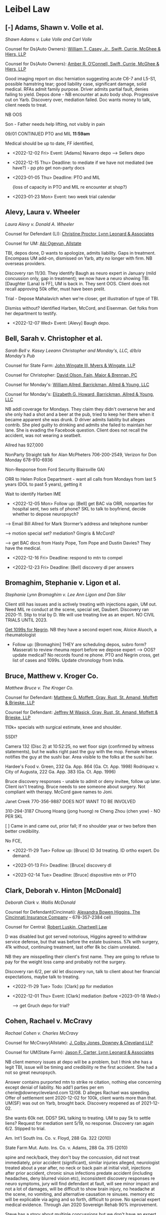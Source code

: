 * Settings                                                         :noexport:

#+OPTIONS: toc:nil num:nil H:2 title:nil tags:nil

# HTML style sheet for print CSS. Solarized stylsheet fallback at http://thomasf.github.io/solarized-css/solarized-dark.min.css

#+HTML_HEAD:<link rel="stylesheet" type="text/css" href="css/print-style.css"/>
#+OPTIONS: html-style:nil

# LaTeX compiler and class - xelatex has better font handling and unicode
#+latex_compiler: xelatex
#+latex_class: article

# LaTeX spacing and indent - single space after period is "French"
#+latex_header: \setlength{\parskip}{1em}
#+latex_header: \setlength{\parindent}{0em}
#+latex_header: \frenchspacing

# LaTeX links
#+latex_header: \usepackage{hyperref}
#+latex_header: \hypersetup{colorlinks=true}
#+latex_header: \hypersetup{urlcolor=blue}

# LaTeX fonts
#+latex_header: \usepackage{fontspec}
#+latex_header: \setmainfont{Charter Roman}
#+latex_header: \setsansfont{IBM Plex Sans}
#+latex_header: \setmonofont{iA Writer Mono S}

* Links :noexport:

[[https://scholar.google.com/scholar?as_sdt=4,11&q=res+judicata&hl=en][GS Georgia search]]

python3 -m http.server --cgi 8080 172.25.131.167

* Leibel Law

** [-] Adams, Shawn v. Volle et al.

/Shawn Adams v. Luke Volle and Carl Volle/

#+begin_src elisp :exports results :results value html
  (setq AdamsShawn
	'(:name "AdamsShawn"
	      :court "Hall State"
	      :judge "John Breakfield"
	      :can "2021SV163D"
	      :status "pretrial"
	      :liamt 1500000.0
	      :licarr "AutoOwners"
	      :umamt 500000.0
	      :umcarr "Progressive"            
	      :med 38255.18
	      :other 75000.0
	      :demand 100000.0
	      :offer 75000.0))
  (add-to-list 'caselist AdamsShawn)
  (my-caseprint-html AdamsShawn)
#+end_src

Counsel for Ds(Auto Owners): [[https://gabar.reliaguide.com/lawyer/30309-GA-William-Casey-272796][William T. Casey, Jr., Swift, Currie, McGhee & Hiers, LLP]]

Counsel for Ds(Auto Owners): [[https://gabar.reliaguide.com/lawyer/30533-GA-Amber-OConnell-282120][Amber R. O’Connell, Swift, Currie, McGhee & Hiers, LLP]]

Good imaging report on disc herniation suggesting acute C6-7 and L5-S1, possible hamstring tear; good liability case, significant damage, solid medical. RFAs admit family purpose. Driver admits partial fault, denies failing to yield. Depos done - NB encounter at auto body shop. Progressive out on Yarb. Discovery over, mediation failed. Doc wants money to talk, client needs to treat.

NB OOS

Son - Father needs help lifting, not visibly in pain

09/01 CONTINUED PTO and MIL **11:59am**

Medical should be up to date, FF identified, 

- <2022-12-02 Fri> Event: [Adams] Navarro depo --> Sellers depo

- <2022-12-15 Thu> Deadline: to mediate if we have not mediated (we have?) - pp pto get non-party docs

- <2023-01-05 Thu> Deadline: PTO and MIL

  {loss of capacity in PTO and MIL re encounter at shop?}

- <2023-01-23 Mon> Event: two week trial calendar

** Alevy, Laura v. Wheeler

 /Laura Alevy v. Donald A. Wheeler/

#+begin_src elisp :exports results :results value html
  (setq Alevy
	'(:name "Alevy"
	      :court "Hall State"
	      :judge "Baldwin"
	      :can "2020SV298Z"
	      :status "pretrial"
	      :liamt 250000.0
	      :licarr "State Farm"
	      :umamt 250000.0
	      :umcarr "Encompas"
	      :med 15521.25
	      :other 19400.0
	      :demand 0.0
	      :offer 20000.0))
  (add-to-list 'caselist Alevy)
  (my-caseprint-html Alevy)
#+end_src

Counsel for Defendant (LI): [[https://gabar.reliaguide.com/lawyer/30091-GA-Christine-Proctor-272295][Christine Proctor, Lynn Leonard & Associates]]

Counsel for UM: [[https://gabar.reliaguide.com/lawyer/30043-GA-Abiemwense-Oyegun-278090][Abi Ogeyun, Allstate]]

TBI, depos done, D wants to apologize, admits liability. Gaps in treatment. Encompass UM add-on, dismissed on Yarb, atty no longer with firm. NB overseas providers.

Discovery ran 11/30. They identify Baugh as neuro expert in January (mild concussion only, gap in treatment); we now have a neuro showing TBI. [Daughter (Lana) is FF], UM is back in. They sent OOS. Client does not recall approving 50k offer, must have been prelit.

Trial - Depose Mahalavich when we're closer, get illustration of type of TBI. 

Dismiss without? Identified Harben, McCord, and Eisenman. Get folks from her department to testify.

- <2022-12-07 Wed> Event: [Alevy]  Baugh depo. 

** Bell, Sarah v. Christopher et al.

/Sarah Bell v. Kasey Leeann Christopher and Monday's, LLC, d/b/a Monday's Pub/

Counsel for State Farm: [[https://www.gabar.org/MemberSearchDetail.cfm?ID=NzcwNjEw][John Wingate III, Myers & Wingate, LLP]]

Counsel for Christopher: [[https://www.gabar.org/MemberSearchDetail.cfm?ID=Mjg3NTA2][David Olson, Fain, Major & Brennan, PC]]

Counsel for Monday's: [[https://gabar.reliaguide.com/lawyer/30328-GA-William-Allred-255993][William Allred, Barrickman, Allred & Young, LLC]]

Counsel for Monday's: [[https://gabar.reliaguide.com/lawyer/30328-GA-Elizabeth-Howard-252575][Elizabeth G. Howard, Barrickman, Allred & Young, LLC]]

#+begin_src elisp :exports results :results value html
  (setq Bell
	'(:name "Bell"
	      :court "White Superior"
	      :judge "T. Buckley Levins"
	      :can "SUCV2022000194"
	      :status "discovery"
	      :liamt 25000.0
	      :licarr "USAA"
	      :umamt 300000.0
	      :umcarr "State Farm"
	      :med 11931.83
	      :other 0.0
	      :demand 0.0
	      :offer 0.0))
  (add-to-list 'caselist Bell)
  (my-caseprint-html Bell)
#+end_src

NB addl coverage for Mondays.  They claim they didn't overserve her and she only had a shot and a beer at the pub, tried to keep her there when it became apparent she was drunk.  D driver admits liability but alleges contrib.  She pled guilty to drinking and admits she failed to maintain her lane.  She is evading the Facebook question.  Client does not recall the accident, was not wearing a seatbelt.

Allred has 927,000

NonParty Straight talk for Alan McPheters 706-200-2549, Verizon for Don Monday 678-910-6936

Non-Response from Ford Security Blairsville GA)

ORR to Helen Police Department - want all calls from Mondays from last 5 years (DOL to past 5 years), getting it

Wait to identify Harben IME

- <2022-12-05 Mon> Follow up: [Bell] get BAC via ORR, nonparties for hospital sent, two sets of phone? SKL to talk to boyfriend, decide whether to depose neuropsych?

--> Email Bill Allred for Mark Stormer’s address and telephone number

--> motion special set? mediation? Gingris & McCord?

--> get BAC docs from Hasty Pope, Tom Pope and Dustin Davies?  They have the medical.

- <2022-12-16 Fri> Deadline: respond to mtn to compel

- <2022-12-23 Fri> Deadline: [Bell] discovery dl per answers

** Bromaghim, Stephanie v. Ligon et al.

/Stephanie Lynn Bromaghim v. Lee Ann Ligon and Dan Siler/

#+begin_src elisp :exports results :results value html
  (setq Bromaghim
	'(:name "Bromaghim"
	      :court "Lumpkin Superior"
	      :judge "Raymond George"
	      :can "SUCV2019000023"
	      :status "pretrial"
	      :liamt 500000.0
	      :licarr "USAA"
	      :umamt 100000.0
	      :umcarr "State Farm"
	      :med 172617.81
	      :other 0.0
	      :demand 0.0
	      :offer 0.0))
  (add-to-list 'caselist Bromaghim)
  (my-caseprint-html Bromaghim)
#+end_src

Client still has issues and is actively treating with injections again, UM out. Need MIL re conduct at the scene, special set, Daubert. Discovery ran 2020-11. Stip to trial by D. We will use treating live as an expert. NO CIVIL TRIALS UNTIL 2023.

[[https://www.fastmail.com/mail/Action_-_Follow_up/Mde43c64c6fa1836e114528ec?u=737c4181][Get 1099s for Negrin]]. NB they have a second expert now, Aloice Aluoch, a rheumatologist

- Follow up: [Bromaghim] THEY are scheduling depos, subro form? Masserati to review rheuma report before we depose expert --> OOS? update medical? No records found re phone.  PTO and Negrin cross, get list of cases and 1099s. Update chronology from India.
  
** Bruce, Matthew v. Kroger Co.

/Matthew Bruce v. The Kroger Co./

#+begin_src elisp :exports results :results value html
  (setq Bruce
	'(:name "Bruce"
	      :court "NDGA Atlanta Division"
	      :judge "Eleanor L. Ross"
	      :can "1:22-cv-01125-ELR"
	      :status "discovery"
	      :liamt 1000000.0
	      :licarr "Kroger"
	      :umamt 0.0
	      :umcarr "NA"
	      :med 101278.01
	      :other 0.0
	      :demand 0.0
	      :offer 0.0))
  (add-to-list 'caselist Bruce)
  (my-caseprint-html Bruce)
#+end_src

Counsel for Defendant: [[https://gabar.reliaguide.com/lawyer/30326-GA-Matthew-Moffett-254910][Matthew G. Moffett, Gray, Rust, St. Amand, Moffett & Brieske, LLP]]

Counsel for Defendant: [[https://gabar.reliaguide.com/lawyer/30326-GA-Jeffrey-Wasick-268609][Jeffrey M Wasick, Gray, Rust, St. Amand, Moffett & Brieske, LLP]]

110k+ specials with surgical estimate, knee and shoulder. 

SSDI?

Camera 132 (Disc 2) at 10:52:25, no wet floor sign (confirmed by witness statements), but he walks right past the guy with the mop. Female witness notifies the guy at the sushi bar. Area visible to the folks at the sushi bar.

Hardee's Food v. Green, 232 Ga. App. 864 (Ga. Ct. App. 1998)
Rodriquez v. City of Augusta, 222 Ga. App. 383 (Ga. Ct. App. 1996)

Bruce discovery responses - unable to admit or deny invitee, follow up later. Client isn't treating. Bruce needs to see someone about surgery. Not compliant with therapy. McCord gave names to Joni.

Janet Creek 770-356-9887 DOES NOT WANT TO BE INVOLVED

310-294-3187 Chuong Hoang (jong huong) re Cheng Zhou (chen yow) - NO PER SKL 

[ ] Came in and came out, prior fall; If no shoulder year or two before then better credibility.

No FCE,

- <2022-11-29 Tue> Follow up: [Bruce] ID 3d treating. ID ortho expert. Do demand.

- <2023-01-13 Fri> Deadline: [Bruce] discovery dl

- <2023-02-14 Tue> Deadline: [Bruce] dispositive mtn or PTO

** Clark, Deborah v. Hinton [McDonald]

/Deborah Clark v. Wallis McDonald/ 

#+begin_src elisp :exports results :results value html
  (setq Clark
	'(:name "Clark"
	      :court "Hall State"
	      :judge "Larry Baldwin"
	      :can "2020SV330S"
	      :status "pretrial"
	      :liamt 100000.0
	      :licarr "Cincinnati"
	      :umamt 250000.0
	      :umcarr "Central"
	      :med 60089.97
	      :other 0.0
	      :demand 100000.0
	      :offer 8000.0))
  (add-to-list 'caselist Clark)
  (my-caseprint-html Clark)
#+end_src

Counsel for Defendant(Cincinnati): [[https://gabar.reliaguide.com/lawyer/30092-GA-Alexandra-Higgins-266294][Alexandra Bowen Higgins, The Cincinnati Insurance Company]] -- 678-357-2384 cell

Counsel for Central: [[https://gabar.reliaguide.com/lawyer/30326-GA-Robert-Luskin-248178][Robert Luskin, Chartwell Law]]

D was disabled but got served notorious, Higgins agreed to withdraw service defense, but that was before the estate business. 57k with surgery, 41k without, continuing treatment, last offer 8k bc claim unrelated. 

NB they are misspelling their client's first name. They are going to refuse to pay for the weight loss camp and probably not the surgery.

Discovery ran 6/2, per skl let discovery run, talk to client about her financial expectations, maybe talk to treating. 

- <2022-11-29 Tue> Todo: [Clark] pp for mediation

- <2022-12-01 Thu> Event: [Clark] mediation (before <2023-01-18 Wed>)

   --> get Gruch depo for trial?

** Cohen, Rachael v. McCravy

/Rachael Cohen v. Charles McCravy/

#+begin_src elisp :exports results :results value html
  (setq Cohen
	'(:name "Cohen"
	      :court "Cobb State"
	      :judge "Bowers"
	      :can "20-A-2605"
	      :status "pretrial"
	      :liamt 100000.0
	      :licarr "Allstate"
	      :umamt 100000.0
	      :umcarr "State Farm"
	      :med 37254.0
	      :other 0.0
	      :demand 75000.0
	      :offer 75000.0))
  (add-to-list 'caselist Cohen)
  (my-caseprint-html Cohen)
#+end_src

Counsel for McCravy(Allstate): [[https://gabar.reliaguide.com/lawyer/30060-GA-Jonathan-Jones-249064][J. Colby Jones, Downey & Cleveland LLP]]

Counsel for UM(State Farm): [[https://gabar.reliaguide.com/lawyer/30503-GA-Jason-Carter-272321][Jason F. Carter, Lynn Leonard & Associates]]

NB client memory issues at depo will be a problem, but I think she has a legit TBI, issue will be timing and credibility re the first accident. She had a not so great neuropsych.

Answer contains purported mtn to strike re citation, nothing else concerning except denial of liability. No add'l parties per em cherie@downeycleveland.com 12/08.  D alleges Rachael was speeding. Offer of settlement sent 2020-12-02 for 100k, client wants more than that. UM(SF) was out on Yarb, brought back. Discovery reopened as of 2021-12-02. 

She wants 60k net. DDS? SKL talking to treating. UM to pay 5k to settle liens? Request for mediation sent 5/19, no response. Discovery ran again 6/2. Stipped to trial.

Am. Int'l South Ins. Co. v. Floyd, 288 Ga. 322 (2010)

State Farm Mut. Auto. Ins. Co. v. Adams, 288 Ga. 315 (2010)

spine and neck/back, they don't buy the concussion, did not treat immediately, prior accident (significant), similar injuries alleged, neurologist treated about a year after, no neck or back pain at initial visit, injections after prior accident, chronic sinus infections predate accident (including headaches, deny blurred vision etc), inconsistent discovery responses re neuro symptoms, jury will find defendant at fault, will see minor impact and not a lot of damages, will be difficult to show brain injury, no headache at the scene, no vomiting, and alternative causation re sinuses. memory etc will be explicable via aging and so forth, difficult to prove. No special expert medical evidence. Through Jan 2020 Sovereign Rehab 90% improvement.

Steve has a story about multiple concussions but we don't have an expert to explain it.

- [Cohen] SETTLED

  Deadlines? SKL needs to talk to Cody re RFAs, we need to supplement, eventually need to depose Cody, reconvene in January --> Was he talking on his phone? --> dismiss UM, PTO, pp trial - Re PTO and msj NB requirements in Order, no dispositive motions after 9/14

** Conard

- <2022-11-29 Tue> Follow up: [Conard] pp compl Ingles slip and fall, April 2023 statute

** [-] Day, Daniel v. McCartney et al

/Daniel Ethridge Day v. Alan Lee McCartney and Linda Johanson/ 

#+begin_src elisp :exports results :results value html
  (setq Day
	'(:name "Day"
	      :court "Forsyth State"
	      :judge "Russell McClelland"
	      :can "20SC-0483-B"
	      :status "pretrial"
	      :liamt 125000.0
	      :licarr "State Farm"
	      :umamt 100000.0
	      :umcarr "Progressive"
	      :med 81369.04
	      :other 6686.25
	      :demand 100000.0
	      :offer 4465.0))
  (add-to-list 'caselist Day)
  (my-caseprint-html Day)
#+end_src

Counsel for Defendants(State Farm): [[https://gabar.reliaguide.com/lawyer/30345-GA-Ann-Mandel-254226][Ann Cox Mandel, Lynn Leonard & Associates]]

Counsel for UM(Progressive): [[https://gabar.reliaguide.com/lawyer/30006-GA-Karolynn-Harris-252472][Karolynn Harris, Worsham Corsi Scott & Dobur]]

Discovery is over. This is the case where we have the gas station video.

Discovery ran March 4, 2021, not going to depose anyone else re entrustment, primary liability is pretty clear. Medical mostly on lien, preexisting. Service defense withdrawn per discovery responses, which are good. Admit simple negligence. Client has continuing pain, we have video of the accident. Evaluation less than 2x bc gaps in treatment, lots of injections.

Medical needs work, doctor or expert, maybe life care plan or FCE. No OOS. No surgery bc no insurance, not a surgical candidate, SKL to talk to UM.

Let Johanson out? ACM found an additional 25k in coverage, also from State Farm

- <2022-12-01 Thu> Follow up: [Day] r file re trial - continuance granted to next year --> pp trial PTO drafted, Doctor depo preserve for trial, ask about decline in capacity. SC to look at it, do PTO and damages memo.

- <2022-12-13 Tue> Event: Gilmore

** Deane, Tiffany v. Savage

/Tiffany Leigh Deane v. Patsy Jo Savage/ 

#+begin_src elisp :exports results :results value html
  (setq Deane
	'(:name "Deane"
	      :court "Dawson Superior"
	      :judge "Kathlene F. Gosselin"
	      :can "2022-CV-0049"
	      :status "discovery"
	      :liamt 100000.0
	      :licarr "AutoOwners"
	      :umamt 25000.0
	      :umcarr "SafeAuto"
	      :med 81475.08
	      :other 0.0
	      :demand 0.0
	      :offer 40000.0))
  (add-to-list 'caselist Deane)
  (my-caseprint-html Deane)
#+end_src

Counsel for Defendant(Auto-Owners): [[https://gabar.reliaguide.com/lawyer/30338-GA-Wayne-Tartline-248299][Wayne Tartline, Bovis Kyle Burch & Medlin LLC]]

Counsel for Defendant(Auto-Owners): [[https://gabar.reliaguide.com/lawyer/30338-GA-Precious-Okonokhua-387461][Precious Okonokhua, Bovis Kyle Burch & Medline LLC]]

Counsel for UM: [[https://gabar.reliaguide.com/lawyer/30339-GA-Ashley-Rice-268185][Ashley Rice, Waldon Adelman Castilla Hiestand & Prout]] {PAID}

Counsel for UM: [[https://gabar.reliaguide.com/lawyer/30604-GA-Ellen-Lundergan-325742][Zhengchan "Ellen" Lu, Waldon Adelman Castilla Hiestand & Prout]] {PAID}

D admits that she "inadvertantly caused" the collision, pled comparative fault, won't commit re no non-party fault. Most RFDs "previously produced," review this during depo prep but looks clean. Potentially depose her passengers this time. Hiding the ball on surveillance? Contention responses are "discovery is just beginning," which is lame but probably not worth fighting over. Remember we spoke with the officer. 

Need MIL re referral from our office. They are going to hammer her on the gap in treatment, operating without a license. SOL defense withdrawn. UM responses to discovery not great, but they tendered and we took their money. We are not going to identify Cabot, he's consulting only.

SC thinks meds are a little sketchy but "arguable" - MIL re DUI --> use son as adverse inference, r file re status - Discovery ran 9/19. 

- <2022-12-02 Fri> Follow up: [Deane] pp discovery supplement per em --> depose officer and doc (Bendicks) as we get closer. 

** DeLuna, Jose v. ASCO

/Jose DeLuna v. ASCO Power/

#+begin_src elisp :exports results :results value html
  (setq DeLuna
	'(:name "DeLuna"
	      :court "DeKalb State"
	      :judge "Dax Lopex"
	      :can "20A83387"
	      :status "mediation"
	      :liamt 2000000.0
	      :licarr "Allstate"
	      :umamt 100000.0
	      :umcarr "State Farm"
	      :med 21734.0
	      :other 0.0
	      :demand 0.0
	      :offer 0.0))
  (add-to-list 'caselist DeLuna)
  (my-caseprint-html DeLuna)
#+end_src

Counsel for Caprio and ASCO Power: [[https://gabar.reliaguide.com/lawyer/37902-GA-Ian-Hennessey-371230][Ian P. Hennessey, London & Amburn P.C.]]

Counsel for Caprio and ASCO Power: [[https://londonamburn.com/attorneys/r-scott-durham/][Robert Scott Durham, London & Amburn, PC]]

Counsel for State Farm: [[https://gabar.reliaguide.com/lawyer/30303-GA-Tawanna-Hopson-252385][Tawanna Hopson, Lynn Leonard & Associates]]

Defendants answered 3/2 per extension (excepting Mahamet), probably a day late and ASCO was technically not included in the stip. We have a default against Mahamet, but probably no coverage. Izadine Mahamat non est on 12-08, sent for service at new addr, service on 12-21. UM out. Caprio out per amendment and leave of court. Answer to amended complaint, still with sudden emergency, no other concerning defenses. Denial of liability, more or less admits respondeat? Need to sort out experts. Discovery ran 3/31, extending. They have neuropsych.

no life care plan per expert, no Harbin, no discovery conducted per SKL

lost income prior income v ss

NB new case mgt order

- <2022-12-09 Fri> Event: [DeLuna] mediation

** Denson, Betty v. Gerteisen

/Betty Denson v. Donald Gerteisen and Linda Gerteisen/

#+begin_src elisp :exports results :results value html
  (setq Denson
	'(:name "Denson"
	      :court "NDGA Gainesville"
	      :judge "Steve C. Jones"
	      :can "2:20-cv-00228-SCJ"
	      :status "pretrial"
	      :liamt 500000.0
	      :licarr "JohnsonJohnson"
	      :umamt 0.0
	      :umcarr "NA"
	      :med 163656.09
	      :other 0.0
	      :demand 500000.0
	      :offer 50000.0))
  (add-to-list 'caselist Denson)
  (my-caseprint-html Denson)
#+end_src

Counsel for Defendants: [[https://gabar.reliaguide.com/lawyer/30309-GA-Paul-Fields-256388][Paul Fields, Fields Howell LLP]]

Counsel for Defendants: [[https://gabar.reliaguide.com/lawyer/30326-GA-Christopher-Lee-281365][Christopher Sue-Min Lee, Fields Howell LLP]]

AL co-counsel: [[https://stokesstemle.com/attorneys/jonathan-h-stokes/][Jonathan Stokes, Stokes Stemle, LLC]]  <JStokes@StokesStemle.com>

Initially associate was Kathryn Shealy by notice of appearance, since withdraw per substitution of Christopher Sue-Min Lee. Supplement identifies Bruce Kofke (the realtor) as additional to the person at Vacasa, the builder, and the inspectors. The builder has nothing. PJI was sent 2019-12-31.

Tom Wright is rebuttal only. I discussed with SKL the consortium issue and we decided to wait; Court would probably not grant leave under the good cause standard. See rss discussion in notes.

Per Rhyder untreated aneurysm, could have caused fall. Headache? Pattern of blood classic for aneurysm, distinct, in addition to the trauma, if she had to guess that's what happened here. Post settlement discovery conference was 12/9. Response to msj filed 12/13.

 EDF ID 11Cir is 430669620

https://ecf.ca11.uscourts.gov/n/AttorneyFiling/login.jsf
LeibelLaw
Oberdorfer7#

oral argument and importance is whether or not ask GA Supreme Court for guidance

- <2022-12-13 Tue> Follow up: look for 

- <2023-01-06 Fri> Event: Mediation

** [-] Estes, Barbara v. Jim Hardman Buick GMC, Inc.

/Barbara Estes v. Jim Hardman Buick GMC, Inc., and Atlantic Leasing, LLC/

#+begin_src elisp :exports results :results value html
  (setq EstesB
	'(:name "EstesB"
	      :court "Hall State"
	      :judge "Larry Baldwin"
	      :can "2021SV632Z"
	      :status "discovery"
	      :liamt 1000000.0
	      :licarr "Zurich"
	      :umamt 0.0
	      :umcarr "NA"
	      :med 114624.25
	      :other 0.0
	      :demand 650000.0
	      :offer 0.0))
  (add-to-list 'caselist EstesB)
  (my-caseprint-html EstesB)
#+end_src

Counsel for Defendants: [[https://www.gabar.org/MemberSearchDetail.cfm?ID=NjI4ODQw][Stephen M. Schatz, Swift Currie McGhee & Hiers LLP]]

Counsel for Defendants: [[https://www.gabar.org/MemberSearchDetail.cfm?ID=NTc1NzU3][Lauren E.H. Meadows, Swift Currie McGhee & Hiers LLP]]

SOL 2021-12-17 trip and fall at a dealership. Answer for all Ds filed 2021-08-13, alleges JHA, Inc not a proper D, no other concerning defenses. Client hit her head, LOC, neck surgery recommended and done. Medpay 5k exhausted. Liens. Atlantic leased premises but did not have custody or control, JHB "operated a business" on the premises, denies custody or control. Jim Hardman, James Robert Anderson, Jim Hardman Buick GMC, Inc. 30b6, Michele Foitle/Tom Rumble; Rumble took the photos. ID'd Satterfield, never scheduled his depo, liability depos are done. Discovery ran 9/1.

- <2022-12-05 Mon> Event: [EstesB] pretrial for 1/9 calendar, take Grunch depo for preservation, FF
 
** Gade, Krishna et al. v. Wynn

/Krishna Gade and Mekala Srilatha v. Wynn Bevely/

#+begin_src elisp :exports results :results value html
  (setq Gade
	'(:name "Gade"
	      :court "Cobb State"
	      :judge "Maria B. Golick"
	      :can "20-A-1233"
	      :status "pretrial"
	      :liamt 200000.0
	      :licarr "State Farm"
	      :umamt 0.0
	      :umcarr "GEICO"
	      :med 94038.98
	      :other 7200.0
	      :demand 200000.0
	      :offer 82000.0))
  (add-to-list 'caselist Gade)
  (my-caseprint-html Gade)
#+end_src

Counsel for Defendant(State Farm): [[https://gabar.reliaguide.com/lawyer/30060-GA-William-Anderson-283202][Curtis Anderson, Downey & Cleveland LLP]]

Counsel for Defendant(State Farm): [[https://gabar.reliaguide.com/lawyer/30343-GA-James-Cannella-267443][James Cannella, Downey & Cleveland LLP]]

Counsel for UM (GEICO): [[https://gabar.reliaguide.com/lawyer/30305-GA-Dennis-Manganiello-258810][Dennis Manganiello, GEICO]]

Cannella is denying basically everything in our RFAs. D admits liability in deposition, do we have his name right? Per skl miscarriage not legit. Discovery is run. Surgical estimate of 148,524.50 for Krishna. Mediation 9/14 failed, D has expert.
 
- <2022-12-05 Mon> Follow up: [Gade] our doc won't talk, meet with clients and get them to take the money --> pp for trial (Cannella named Cassinelli), update re meds, per SKL no OOS

** [-] Hankerson, Sonya v. Lamothe

/Sonya Hankerson v. Korey Lamothe/

#+begin_src elisp :exports results :results value html
  (setq Hankerson
	'(:name "Hankerson"
	      :court "Newton Superior"
	      :judge "Layla Zon"
	      :can "2020001869"
	      :status "pretrial"
	      :liamt 0.0
	      :licarr "NA"
	      :umamt 50000.0
	      :umcarr "Allstate"
	      :med 18452.0
	      :other 1770.65
	      :demand 44000.0
	      :offer 23893.44))
  (add-to-list 'caselist Hankerson)
  (my-caseprint-html Hankerson)
#+end_src

Counsel for Defendant[UM]: [[https://www.gabar.org/MemberSearchDetail.cfm?ID=MTkyMjU5][William Cowsert, Coswert Heath, LLP]]

Counsel for Defendant[UM]: [[https://www.gabar.org/MemberSearchDetail.cfm?ID=OTgwNjA3][Michael Broun, Cowsert Heath, LLP]]

Discovery ran 4/29 per UM answer

UM only case due to uninsured D. D served 2020-10-26 via Fenrir, Allstate served 2020-09. Open default fee paid. NB Lamothe answered and responded to RFAs pro se with liability admission. Client going back to treatment. rss re bad faith done, we need to wait for judgment. Stip'ed to trial. We did OOS for 50 and 40.

- <2022-12-05 Mon> Follow up: [Hankerson] Be sure we comply with 24-8-803 and 24-9-902 [business records]
  
- <2022-12-22 Thu> Event: [Hankerson] mediation

- <2022-11-30 Wed> Event: [Hankerson] pretrial conference

** Hatcher, Shane v. Susana et al.

/Frankie Shane Hatcher v. Alexis Antonio Susana, Impact Transport, LLC, and Progressive Mountain Insurance Company/

#+begin_src elisp :exports results :results value html
  (setq Hatcher
	'(:name "Hatcher"
	      :court "Fulton State"
	      :judge "Fred Eady"
	      :can "22EV000861"
	      :status "discovery"
	      :liamt 978876.32
	      :licarr "ProgressiveMountain"
	      :umamt 0.0
	      :umcarr "TBD"
	      :med 155175.50
	      :other 8518.38
	      :demand 1000000.0
	      :offer 0.0))
  (add-to-list 'caselist Hatcher)
  (my-caseprint-html Hatcher)
#+end_src

Counsel for Progressive: [[https://gabar.reliaguide.com/lawyer/30024-GA-Nikolai-Makarenko-251515][Nikolai Makarenko Jr., Groth, Makarenko, Kaiser & Eidex, LLC]]

Counsel for Progressive: [[https://gabar.reliaguide.com/lawyer/30236-GA-Douglas-MacKimm-280697
][Douglas A. MacKimm, Groth, Makarenko, Kaiser & Eidex, LLC]]

Rotator cuff with medmal issue on treatment. Non-insurance Ds answered 4/7 with venue defense. Venue is wrong but per SKL they agree to stay in Fulton for now. Amended complaint filed asserting lost income claim. Tax returns and disability slips produced with medical, ORR, and photos/video - NB dashcam.

Medical: Went to urgent care with shoulder issue almost five months after the accident. $$ is lots of PT, then two surgeries.

Won't give up insurance claim file, does not have "ready access" to audits, doesn't have driving record. Lots of "no documents in possession." I think we're ready to do depos. Some objections in Progressive response as well.

Comp? 10/26, client no need to read and sign

- <2022-11-29 Tue> Event: [Hatcher] mediation with Craig Avery, need McCord report

- <2022-11-30 Wed> Deadline: [Hatcher] discovery dl per extension

--> Follow up: [Hatcher] reschedule Progressive 30b6 - show them the video, get copies of certificates, photos, repair bill, Marquis Corp from D --> rss re Smith System, Truck Stop app, Marquis Corp, give them comp stuff?

  Update lost wage, hourly rate, job sheets, wage and salary verification, update figure.
  
  NM - Wants comp claim

  Dollar General 648 Rockwell Church Road, NW Winder GA 30680

** Heath, Harry v. Hayes et al.

/Harry Heath v. Marcus Benjamin Hayes and Georgia Air Contractors, Inc./

#+begin_src elisp :exports results :results value html
  (setq Heath
	'(:name "Heath"
	      :court "Hall State"
	      :judge "B E Roberts III"
	      :can "2022SV394N"
	      :status "new filing"
	      :liamt 1000000.0
	      :licarr "Donegal"
	      :umamt 0.0
	      :umcarr ""            
	      :med 36794.08
	      :other 0.0
	      :demand 0.0
	      :offer 0.0))
  (add-to-list 'caselist Heath)
  (my-caseprint-html Heath)
#+end_src

Counsel for Hayes: [[http://martensonlaw.com/attorneys/e-alan-miller/][Alan Miller, Martenson Hasbrouck & Simon LLP]]

Counsel for Hayes: [[https://www.gabar.org/MemberSearchDetail.cfm?ID=ODQzMTMz][Grant Coyle, E. Alan Miller, PC]]

Service on GAC 5/17, notorious on Hayes same day but not filed until 6/9 - everyone is served. They deny liability, employer denies scope, driver says he was on a personal errand, Heath said the collision was "no big deal." Low speed failure to yield case, he claims he looked both ways. Not a lot of damage in photos. Some documents withheld but I'm not ready to make a big deal of it. They want entity out. Client looks fine in dashcam, D claims he's out of scope of employment. UM out on Yarb. Client can't attend deposition.

** Hopkins

contruction zone Forsyth accident SOL 2024-01-30, SEOS vertical earth filed 10-13, nelson filed 10-18

- <2022-12-02 Fri> Follow up: [Hopkins] discovery, answers per acknowledgement of service

** Ivie v Senor Fiesta

- <2022-12-21 Wed> Follow up: [Ivie] look for answers, fu re letting the other restaurant, everyone served

** Jones, Samantha indiv. and as NG v. Sewell

/Samantha Jones, individually and as parent and natural guardian of Mersadies Marie Jean, a minor, v. Vita Bernice Sewell/

#+begin_src elisp :exports results :results value html
  (setq Jones
	'(:name "Jones"
	      :court "Meriweather Superior"
	      :judge "Travis Sakrison"
	      :can "2021-CV-0017"
	      :status "mediation"
	      :liamt 300000.0
	      :licarr "Liberty Mutual"
	      :umamt 0.0
	      :umcarr "NA"
	      :med 27870.93
	      :other 0.0
	      :demand 281375.0
	      :offer 1819.84))
  (add-to-list 'caselist Jones)
  (my-caseprint-html Jones)
#+end_src

Counsel for D: [[https://gabar.reliaguide.com/lawyer/0-GA-Rosalyn-Mintah-169623][Rosalyn Yaa Mintah, Law Offices of McLaughlin & Ream]]

Answer 2021-02-24 with denial of liability, no concerning defenses. Service only at mclaughlinelectronicmail@libertymutual.com. RFAs admit the citation but deny liability, contending that the driver of our vehicle stopped suddenly and without signalling. Responses are clean, no 6.4. No UM, $25,010.93 specials on a [NOT] TBI, mostly on lien. Last offer pre-litigation was $1,819.94 (only emergent treatment, they think the PTSD etc. is fabricated) Per skl we are not adding driver. Grandinette can't help.

--> client getting neuro and IEP, NON-PARTY PCP, need contract and substitute her as an individual (mom still has a claim)

  Teyonn Donaldson 404-910-6015, boyfriend of 5 1/2 years, will write down what's going on with her.

back is "locking up," still smoking marijuana, helps headaches and stress, failed to connect to group session and didn't follow up.

- <2022-12-05 Mon> Follow up: [Jean] re mtn WITHDRAW - rescheduling client depo, add party (drafted)? --> depo prep, non-party Kaiser [sent]

- <2023-01-13 Fri> Deadline: [Jean] discovery deadline

** Keller, Olivia v. Olivia Wilson et al.

/Olivia Keller v. Olivia Wilson and Jason Wilson/

Counsel for Defendants: [[https://gabar.org/MemberSearchDetail.cfm?ID=NTg2NDU2][James Wysocki, Law Offices of Assunta Fiorini (Farmers)]]

#+begin_src elisp :exports results :results value html
  (setq Jones
	'(:name "Keller"
	      :court "Fulton State"
	      :judge "Diane E. Besson"
	      :can "22EV003983"
	      :status "service"
	      :liamt 250000.0
	      :licarr "Farmers"
	      :umamt 1000000.0
	      :umcarr "Central Mutual"
	      :med 45005.03
	      :other 0.0
	      :demand 0.0
	      :offer 0.0))
  (add-to-list 'caselist Jones)
  (my-caseprint-html Jones)
#+end_src

Migraines (neck trauma?), lower back pain radiates, leg weakness, epidurals, nerve block, dry needling, meds (Lyrica, Tramadol), kids in the car. Talking about device, surgery. We sent her to a different neuro. Both were insured through work. UM out on Yarb.

- <2022-12-02 Fri> Follow up: [Keller] schedule depos (no 6.4 for now) --> fu eventually re bogus defenses, DOL 2020-11-24, SC (was) looking at meds. Wysocki is going to assign someone else to it.

- <2023-03-06 Mon> Deadline: discovery dl per answer

** Kohler, Robert v. Carroll

/Robert Kohler v. Karen Carroll/

#+begin_src elisp :exports results :results value html
  (setq Kohler
	'(:name "Kohler"
	      :court "Forsyth State"
	      :judge "McClelland"
	      :can "21SC-0654-B"
	      :status "discovery"
	      :liamt 500000.0
	      :licarr "Encompass"
	      :umamt 300000.0
	      :umcarr "Donegal"
	      :med 130630.00
	      :other 57100.0
	      :demand 487000.0
	      :offer 103000.0))
  (add-to-list 'caselist Kohler)
  (my-caseprint-html Kohler)
#+end_src

Counsel for D: [[https://gabar.reliaguide.com/lawyer/30603-GA-William-Cowsert-257518][William Cowsert, Cowsert Heath LLP]]

Counsel for D: [[https://gabar.reliaguide.com/lawyer/30603-GA-Susan-Elder-248758][Susan Elder, Cowsert Heath LLP]]

Counsel for UM: [[http://martensonlaw.com/attorneys/e-alan-miller/][Alan Miller, Martenson Hasbrouck & Simon LLP]]

Counsel for UM [[https://gabar.reliaguide.com/lawyer/30326-GA-William-Prosch-309435][Trey Prosch, Martenson Hasbrouck & Simon LLP]]

D Answer filed 2021-06-09, no concerning defences, admits negligence and causation of the collision. RFAs point to the fact that this was a chain reaction accident.

Trey Prosch / Al Miller UM Southern/Donegal Insurance, carrier for employer. He says personal UIM has 500k? 404-909-8116. Neck surgery, recovering from back surgery.

D admits liability, discovery responses clean. She's hiding behind the chain reaction. But the issue is dealt with by stipulation now, with the other parties dismissed.

No concerning defenses in UM answer. Supplementing FCE. Amber (former spouse) 706-968-6364, father 770-654-9605, they may have contacted.

- <2022-11-30 Wed> Todo: [Kohler] r file re add motor vehicle claim, stip to trial [drafted - but depo dates in January?], meet with McCord, OOS? --> SKL to talk to Belknap

- <2023-01-04 Wed> Event: Belknap deposition

** Kridel, Geoffrey v. MCD

#+begin_src elisp :exports results :results value html
  (setq Kridel
	'(:name "Kridel"
	      :court "Gwinnett State"
	      :judge "Pamela South"
	      :can "22-C-03265-S5"
	      :status "new filing"
	      :liamt 1000000.0
	      :licarr "Main Street America Group"
	      :umamt 0.0
	      :umcarr "NA"
	      :med 78369.03
	      :other 0.0
	      :demand 0.0
	      :offer 0.0))
  (add-to-list 'caselist Kridel)
  (my-caseprint-html Kridel)
#+end_src

Counsel for all Ds: [[https://www.gabar.org/MemberSearchDetail.cfm?ID=ODg5MDky][John Alexander Hannay, American Family]]

Slip and fall at McDonald's, all entities answered with no concerning defenses as of 7/22

- <2022-11-29 Tue> Follow up: [Kridel] re Pl depo, identify wife if we haven't, get washing invoices Sept and Aug 2020 and K, schedule 30b, did we produce photos?

- <2023-01-20 Fri> Deadline: [Kridel] disco dl per answers

** LaClair, Linda v. Myers et al.

/Linda LaClair, v. Fred L. Myers and Carol M. Myers, individually and d/b/a Hightower Creek Vineyards/

#+begin_src elisp :exports results :results value html
  (setq LaClair
	'(:name "LaClair"
	      :court "Towns Superior"
	      :judge "Raymond George"
	      :can "SUCV2020000104"
	      :status "pretrial"
	      :liamt 3000000.0
	      :licarr "Home-Owners"
	      :umamt 0.0
	      :umcarr "NA"
	      :med 100232.24
	      :other 0.0
	      :demand 0.0
	      :offer 0.0))
  (add-to-list 'caselist LaClair)
  (my-caseprint-html LaClair)
#+end_src

Counsel for Defendants: [[https://gabar.reliaguide.com/lawyer/30309-GA-Pamela-Lee-252687][Pamela Lee, Swift Currie McGhee & Hiers LLP]]

Counsel for Defendants: [[https://gabar.reliaguide.com/lawyer/30309-GA-Rachel-Mathews-282378][Rachel Mathews, Swift Currie McGhee & Hiers LLP]]

No expert per SKL, discovery ran 3/23. Special damages around 100k on 3MM{?} coverage. No concerning defenses, they admit invitee status and ownership/control, statements withheld as work product. NB there was an entity but they are not hiding behind it. No ETOH test in ER but the Rx narcotics. Disco supplemented, amended compl re damages figure, MSJ lost, appeal pending, dl to appeal was 6/3.

No OOS fees on appeal. Wheatley v. Moe's Southwest Grill, LLC, 580 F. Supp. 2d 1324 (N.D. Ga. 2008)

** McKinney v. Jenkins & Stiles et al.

Forklift accident in TN - NB answer points finger at other parties, being handled by TN counsel

fu re firearms

** McMullen, Shirley [Davis, Patricia] v. Jones

/Patricia Mercner Davis, individually, as wrongful death claimant, and as personal representative of the Estate of Shirley Mercner McMullen, deceased, and Lynn Hyde and Randy Mercner v. Keira Jones, Jean Jespersen and Michael Jespersen/

Counsel for Defendant: [[https://gabar.reliaguide.com/lawyer/30319-GA-Michael-Moore-273655][Michael J. Moore, Strickland & Schwartz, LLC]]

# Counsel for Counterclaim Defendant: [[https://gabar.reliaguide.com/lawyer/30006-GA-Cynthia-Bower-270882][Cynthia Bower, Worsham, Corsi, Dobur & Berss]]

#+begin_src elisp :exports results :results value html 
  (setq McMullen
	'(:name "McMullen"
	      :court "Fulton State"
	      :judge "John R. Mather"
	      :can "22EV000637"
	      :status "discovery"
	      :liamt 100000.0
	      :licarr "Farmers"
	      :umamt 100000.0
	      :umcarr "Progressive"
	      :med 0.0
	      :other 0.0
	      :demand 0.0
	      :offer 100000.0))
  (add-to-list 'caselist McMullen)
  (my-caseprint-html McMullen)
 #+end_src

SOL 2023/02/08, this is a death case, they want to tender 100k, we want to go after the individual D, who is 17. Family purpose part is important for this one, we are going for property not coverage. Waiting on accident report, estate. Speeding citation three days prior. We got the UM 100k. Where is she at school, get transcripts

404-915-6156 Cynthia Bower - Melvina for scheduling

They are alleging our client went through a yellow signal. Witness in building near intersection. Jennifer Norris, 7702892808, saw green signal in lane D was turning into immediately after crash, did not see the crash. They sent us a copy of 40-6-73, but we properly alleged violation of 40-6-71? Only witnesses identified in rogs are those in the accident report. NB criminal case ongoing, set for status in August. Counterclaim dismissed without prejudice. Are insurance coverage issues sorted? Family purpose established as to mom. Get our own reconstruction person? OOS?

--> hold re experts

- <2022-11-29 Tue> SKL-Follow up: [McMullen] pp mtn compel --> non-party, criminal records, review file for real

Get verifications re business entities - Jespersen is the named insured on the owner's policy, he's lying about the companies.

"She's not a part of the household according to our policy." Auto-Owners Look at law re who is the household, demand letter. Discovery ran 10/26, mtn extend

- <2022-12-01 Thu> Follow up: [McMullen] Annual report due 1/3

- <2023-01-03 Tue> Deadline: [McMullen] Annual report due

- <2023-01-27 Fri> Deadline: [McMullen] discovery dl per extension

** Moye, Sheria v. Black et al.

/Sheria Moye v. Emily Anne Black, MD, Kimberly Stanley, Jacob Dickson, Northeast Georgia Medical Center, Inc., Northeast Georgia Physician's Group, Inc., Monitoring Concepts Neuro, LLC, and US IOM, LLC/

#+begin_src elisp :exports results :results value html
  (setq Moye
	'(:name "Moye"
	      :court "DeKalb State"
	      :judge "Kimberly Alexander"
	      :can "21A04921"
	      :status "discovery"
	      :liamt 0.0
	      :licarr "TBD"
	      :umamt 0.0
	      :umcarr "NA"
	      :med 45807.88
	      :other 0.0
	      :demand 0.0
	      :offer 0.0))
  (add-to-list 'caselist Moye)
  (my-caseprint-html Moye)
#+end_src

Counsel for Black, NGPG, NEGMC: [[https://gabar.reliaguide.com/lawyer/30309-GA-Michael-Bailey-248155][M. Scott Bailey, Huff, Powell & Bailey, LLC]]

Counsel for Black, NGPG, NEGMC: [[https://gabar.reliaguide.com/lawyer/30309-GA-Lindsey-Costakos-279062][Lindsey L. Costakos, Huff, Powell & Bailey, LLC]]

Counsel for Stanley, Dickson and monitoring entities: [[https://gabar.reliaguide.com/lawyer/30303-GA-Terrell-Benton-263119][Terrell W. Benton, III, Hall Booth Smith, PC]]

Counsel for Stanley, Dickson and monitoring entities: [[https://gabar.reliaguide.com/lawyer/30303-GA-Sheila-Kazemian-281971][Sheila K. Kazemian, Hall Booth Smith, PC]]

Service complete as of 12/17; NB jxn denials in RFA responses.

Answers: No concerning defenses as to most defendants except to venue. Dickson out.

See notes. NB battery and informed consent malpractice are DIFFERENT THINGS, general consent is a defense to battery claim

- <2022-11-29 Tue> SKL-Follow up: [Moye] PA dates? waiting on audit trail, (add'l USIOM discovery sent 11/16) --> Porterfield delayed pending more fact witness discovery, battery claim
  
--> file Mtn Summ jt *after experts*

- <2023-03-15 Wed> Deadline: [Moye] discovery dl per extension

** Nater, Paul v. Redfern

#+begin_src elisp :exports results :results value html
  (setq Nater
	'(:name "Nater"
	      :court "Gwinnett State"
	      :judge "Pamela South"
	      :can "21-C-07576-S5"
	      :status "pretrial"
	      :liamt 100000.0
	      :licarr "State Farm"
	      :umamt 100000.0
	      :umcarr "USAA"
	      :med 40458.74
	      :other 28000.0
	      :demand 100000.0
	      :offer 28371.44))
  (add-to-list 'caselist Nater)
  (my-caseprint-html Nater)
#+end_src

Counsel for Defendant: [[https://gabar.reliaguide.com/lawyer/30345-GA-Alaina-Howard-107788][Alaina S. Howard, Lynn Leonard & Associates]]

Counsel for UM: [[https://gabar.reliaguide.com/lawyer/30303-GA-Nathaniel-Hofman-281321][Nathaniel K. Hofman, Moore Ingram Johnson & Steele LLP]]

Counsel for UM: [[https://gabar.reliaguide.com/lawyer/30060-GA-Taylor-Lacey-175663][Taylor R. Lacey, Moore Ingram Johnson & Steele LLP]]

DOL 2019-10-23 They identify State Farm personnel in discovery? No responses re prior litigation, limited medical detail provided except that he was on an antibiotic. Client lives in FL.

Bad neuro, do not produce. ADDED CONSORTIUM, discovery ran 6/2

- <2022-12-02 Fri> Follow up: [Nater] cell phone? - DO NOT amend for punitives, need better lost income, looking at med

- <2022-12-07 Wed> Todo: pp wife depo
  
- <2022-12-14 Wed> Event: Wife depo
  
** Peacock, Ansley v. Twin Creeks Timber et al.

/Kelly Lucas, individually and as Natural Guardian of Ansley Peacock, a minor, v. Twin Creeks Timber, LLC, John David Ussery, and April Hayes/

Mitchel Evans 678-510-1686

Discovery ran 9/2, mtn dismiss timber filed, mtn compel filed, remember to amend compl, take default

- <2022-12-02 Fri> Follow up: [Peacock] open estate, amend pleadings, take default

** Peterson, Ginger v. Walmart

/Ginger Peterson v. Walmart, Inc, Wal-Mart Real Estate Business Trust, and Wal-Mart Stores East, LP/

#+begin_src elisp :exports results :results value html
  (setq Peterson
	'(:name "Peterson"
	      :court "NDGa Gainesville"
	      :judge "Steven Jones"
	      :can "2:20-cv-00304-SCJ"
	      :status "pretrial"
	      :liamt 100000.0
	      :licarr "Walmart"
	      :umamt 0.0
	      :umcarr "NA"
	      :med 94788.92
	      :other 0.0
	      :demand 750000.0
	      :offer 0.0))
  (add-to-list 'caselist Peterson)
  (my-caseprint-html Peterson)
#+end_src

Counsel for WalMart: [[https://gabar.reliaguide.com/lawyer/31708-GA-Mark-Pickett-246349][Mark Pickett, McLain & Merritt PC]]

Counsel for WalMart: [[https://gabar.reliaguide.com/lawyer/30326-GA-Ernest-Beaton-253895][Ernest L. Beaton IV, McLain & Merritt PC]]

Walmart denies liability, video slip. We have the shoes. Total hip. Client saw nothing on floor. Client and husband worked for Walmart. Service defenses as to the real estate trust but they admit WMS East controls the premises. We interviewed the Subway guy, he thinks it was the shoes, do not depose.

Not a great case on liability. Discovery ran 11/23, MSJ pending, not sure if we ever had a post-discovery settlement conf.

- <2022-12-01 Thu> Follow up: [Peterson] pp PTO

- <2022-12-02 Fri> Deadline: [Peterson] PTO

U** Ragsdale, Forest

Counsel for Wells Fargo: [[https://www.gabar.org/MemberSearchDetail.cfm?ID=NDA5NTA5][Dawn Pettigrew, HUDSON LAMBERT PARROTT WALKER, LLC]]

Counsel for Wells Fargo: [[https://www.gabar.org/MemberSearchDetail.cfm?ID=NTk1OTk5][Brad Parrott, HUDSON LAMBERT PARROTT WALKER, LLC]]

Wells Fargo answered 2022-10-12 with no concerning defenses

LOTS OF PREEXISTING

- <2022-12-20 Tue> Todo: [Ragsdale] Review discovery, answers --> schedule depos, when did they fix it?

  - Hinrich

** Reeves, Lord v. Skiles et al

/Lord W. Reeves v. Trevor Skiles, Concrete Pump Partners, LLC, and Westfield Insurance Company/

#+begin_src elisp :exports results :results value html
  (setq Reeves
	'(:name "Reeves"
	      :court "NDGA"
	      :judge "William M. Ray II"
	      :can "1:22-cv-03455-WMR"
	      :status "discovery"
	      :liamt 1000000.0
	      :licarr "Westfield Insurance"
	      :umamt 0.0
	      :umcarr "GEICO"
	      :med 206500.48
	      :other 66970.80
	      :demand 6000000.0
	      :offer 0.0))
  (add-to-list 'caselist Reeves)
  (my-caseprint-html Reeves)
#+end_src

Counsel for all Defendants: [[https://www.gabar.org/MemberSearchDetail.cfm?ID=MDc5NzU0][Thomas E. Brennan, Fain Major & Brennan PC]]

Counsel for all Defendants: [[https://www.gabar.org/MemberSearchDetail.cfm?ID=MTQxOTMx][Robert Hoyland, Fain Major & Brennan PC]]

Dr. Malcolm will do deposition. Consortium. (all but entity filed 7/18, entity was served 8/2 but not filed until 8/15) - DOL 2020-08-26, 150k+ damages

Westfield responded to RFAs, admits process but denies SMJ (probably allege direct action does not apply). discovery sent 8/12

ALL DEFENDANTS ALLEGE LACK OF JXN, VENUE, NOT A REAL PARTY IN INTEREST? Skiles admits liability though.

They will consent to wife

  --> Todo: [Reeves] r file re withdrawn defenses, discovery plan, SOL 8/26, McCord putting together report, needs an ENT to do audiology, get Gingris on it. SKL to talk to doctors. Get rule reports from disclosures.
  
- <2022-11-29 Tue> SKL-Follow up: [Reeves] STIP amend re naming Navarro (Rule Report), FF, skl to talk to McCord and Malone, then we mediate

  --> look for stip, discovery responses, calendar close, deadlines, schedule depos - per client his docs will support causation

- <2023-03-23 Thu> Deadline: [Reeves] discovery dl per scheduling order

- <2023-04-21 Fri> Deadline: [Reeves] msj or pto

** [Riley] Carey, Melissa indiv. and as PR et al. v. GNI et al.

/Melissa Riley Carey, individually and as Personal Representative of the Estate of Matthew Wallace Riley, and Wallace Riley v. Georgia Neurological Institute and Dr.Hugh F. Smissson III/

/Melissa Riley Carey, individually and as Personal Representative of the Estate of Matthew Wallace Riley, and Christina Greenberg Riley, as Personal Representative of the Estate of Wallace Riley v. Georgia Department of Corrections et al./

Counsel for doctors: [[https://gabar.reliaguide.com/lawyer/30309-GA-Michael-Bailey-248155][M. Scott Bailey, Huff, Powell & Bailey, LLC]]

Counsel for doctors: [[https://gabar.reliaguide.com/lawyer/30309-GA-Jeffrey-Braintwain-265975][Jeffrey D. Braintwain, Huff, Powell & Bailey, LLC]]

Counsel for DOC: [[https://gabar.reliaguide.com/lawyer/30334-GA-Peter-Fisher-276932][Peter Fisher, Georgia Office of the Attorney General]]

Counsel for 1983 Ds: William Winford Peters, Georgia Office of the Attorney General -- Not in bar directory, wpeters@law.ga.gov

Caylor v. Potts, 183 Ga. App. 133 (Ga. Ct. App. 1987) wrongful death action survives to his estate

Client is in Chap 13, but no indiv. capacity claims in either action. We were going to get certified CMB but not sure we need it any more?

Fisher cell 623-606-7932

David P. Folkenflik
5742 54th Ave N
St Petersburg FL
7275484529

Post-discovery conference conducted on 05/23

- Follow up: [Riley] msj?

- <2022-11-29 Tue> SKL-Follow up: [Riley] look at will, figure out, talk to clients about split

--> PTO 30d after order on msj - fix dates in PTO

** Scantland, David v. French

/David Scantland v. Kelci French/

#+begin_src elisp :exports results :results value html
  (setq Scantland
	'(:name "Scantland"
	      :court "Forsyth State"
	      :judge "T. Russell McClelland"
	      :can "21SC-0351-B"
	      :status "discovery"
	      :liamt 100000.0
	      :licarr "USAA"
	      :umamt 25000.0
	      :umcarr "Progressive"
	      :med 150814.29
	      :other 0.0
	      :demand 0.0
	      :offer 100000.0))
  (add-to-list 'caselist Scantland)
  (my-caseprint-html Scantland)
#+end_src

ppeele@meyn.com

Counsel for Defendant: R. Russell Grant, Cruser, Mitchell, Novitz, Sanchex, Gaston, & Zimet, LLP - no longer with firm, no substitution?

Counsel for Defendant: [[https://gabar.reliaguide.com/lawyer/30092-GA-Timothy-Mitchell-276517][Timothy L. Mitchell, Cruser, Mitchell, Novitz, Sanchex, Gaston, & Zimet, LLP]] Cell: 810-348-1942

Counsel for Progressive: [[https://gabar.reliaguide.com/lawyer/30308-GA-Terry-Strawser-256088][Terry L. Strawser, Worsham Corsi, Dobur & Beress]]

Joe Kania joseph_p_kania@progressive.com 908-601-7486

SOL 3/24. USAA has 100k LI, Progressive has 25k add on UM. Preexisting cervical, see 2015-07-16 MRI disc protrusion, but record confirms posttraumatic protrusion. Headaches and blurry vision post-MVA. Post-accident fall caused by sciatic pain. $21,894.20 medical as of 7/19, needs update. Per CS value at 35-40k. HOWEVER, surgical recommendation; he got bariatric surgery to lose weight for the back procedure. We made policy limits demand to USAA, their top offer was $32,225, litigation OOS 100,000. 

Progressive answer 4/9 with no concerning defenses. French is in default. Will need to update medical. Other driver filed in 2019. Rear end, client was middle car, stopped for vehicle turning left. Vehicle total loss. Per default order discovery is damages only.

Response to UM discovery sent -- service was notorious -- serve UM discovery? Fitts fishing re Yarb. I reviewed his discovery responses, which were pretentious and annoying and generally withholding, but suggest no 6.4. They will stip to coverage.

Rogs and RFD, they produced what looks like the whole claim file, lots of objection to e.g. medical rogs on the ground that they stipulated liability. Many references to the other case.

No OOS per SKL, work on the medicine. Floyd recorded statement produced. Per SC spine is related, not ocular, not good for tbi bc ETOH, psych, and lack of other evidence. Most recent neuro relates to spine per doctor.

Wallis v. Cotton States Mut. Ins. Co., 182 Ga. App. 147
Cherokee Ins. Co. v. Lewis, 204 Ga. App. 152

Re UM, interesting problem for Stephen

Discovery ran 9/30, order opening default, pending surgery. Update medical to McCord, Ayers and Basher.

---

KEEP TRACK OF TIME

Fri Nov 18 12:05:31 EST 2022 0.2 cw skl re status, strategy

- <2022-11-30 Wed> Todo: [Scantland] r file re status - phone records? [we have a liability determination] - OOS? SKL to talk to spine surgeon (Tamaras) [maybe depose], client needs to treat. Fu Buchanan neuropsych.

** [-] Schuch, Daniel v. MasTec

/Daniel Schuch and Angelique Schuch v. Ace American Insurance Company, MasTec North America, Inc., MasTec, Inc., and Douglas Whitt/

#+begin_src elisp :exports results :results value html
  (setq Schuch
	'(:name "Schuch"
	      :court "Gwinnett State"
	      :judge "Veronica Cope"
	      :can "21-C-04476-S6"
	      :status "discovery"
	      :liamt 5000000.0
	      :licarr "ESISClaims"
	      :umamt 0.0
	      :umcarr "NA"
	      :med 194802.33
	      :other 21665.67
	      :demand 4000000.0
	      :offer 200000.0))
  (add-to-list 'caselist Schuch)
  (my-caseprint-html Schuch)
#+end_src

Counsel for Ds: [[https://www.cozen.com/people/bios/tidwell-thomas][Tom Tidwell, Cozen O'Connor]]

Counsel for Ds: [[https://gabar.reliaguide.com/lawyer/30309-GA-Danielle-LeJeune-277942][Danielle Le Jeune, Cozen O'Connor]]

SOL 2021-06-25; removed and then remanded. Witness interview on file. FCE shows lumbar impairment, TBI. Guilty disposition on failure to obey signal, t-bone accident. Liens. Lots of docs produced including telemetry. Denial of liability, admit scope of employment. Witnesses: Defendant Douglas Whitt, Roger Hopper, Butch Christian, Meredith Goss, Forsyth County Sheriff’s Office Deputy Zachary Archer. He was delivering repair parts, no bill of lading. 

CONFIDENTIALITY ORDER IN PLACE

No email, no fu re Negrin IME, various outstanding discovery issues relevant to CSI set aside

treating experts, disclose opinions?

We were going to try and get an MVR and see if we could find out more about why he was sent to defensive driving.

Buchanan Dx post-concussive syndrome but has trouble excluding the pre-existing ADHD, there isn't much of a baseline to work from. No malingering, initial concussion was serious.

Douglas L. Whitt
404-25-XXXX 
12-21-68

DO WE NEED WRITTEN ASSURANCE FROM CSI?  see also file and Fenrir em re driving history

Discovery ran 8/22, do not extend per SKL

- <2022-12-05 Mon> Follow up: [Schuch] DO PTO stipped to trial, wife divorcing him, Ashley did timeline and found prior accident, contact golf friends and ID them, SKL talking to Gorecki

** Shea, Althea v. Croy

/Althea Shea v. Gary Croy/

#+begin_src elisp :exports results :results value html
  (setq Shea
	'(:name "Shea"
	      :court "Hall State"
	      :judge "Baldwin"
	      :can "18SV147"
	      :status "pretrial"
	      :liamt 25000.0
	      :licarr "Southern General"
	      :umamt 0.0
	      :umcarr "NA"
	      :med 143139.0
	      :other 3000.0
	      :demand 25000.0
	      :offer 8500.0))
  (add-to-list 'caselist Shea)
  (my-caseprint-html Shea)
#+end_src

Counsel for D(Southern General): [[https://gabar.reliaguide.com/lawyer/30024-GA-Jay-Eidex-261773][Jay Eidex, Groth & Makarenko LLC]]

Note: Be sure we can get surgical estimate into the record. Discovery ran 2019-02. Only 25k coverage by Southern General, no UM per rejection by client. Medical damages are $143,139 with surgical estimate, 14k and change without. PTO is in draft, not reviewed yet. ==>  Requests to Charge, agreed record set 10/17 nb conflict

- <2023-01-02 Mon> Follow up: [Shea] refile

- <2023-04-10 Mon> Deadline: [Shea] to refile

** Smeltzer

/Joseph Smeltzer v. Regina Little and Dream Power Therapy, Inc./

#+begin_src elisp :exports results :results value html
  (setq Smeltzer
	'(:name "Smeltzer"
	      :court "Lumpkin Superior"
	      :judge "Joy Parks"
	      :can "SUCV20220000181"
	      :status "new filing"
	      :liamt 0.0
	      :licarr ""
	      :umamt 25000.0
	      :umcarr "Safeway"
	      :med 0.0
	      :other 0.0
	      :demand 0.0
	      :offer 0.0))
  (add-to-list 'caselist Smeltzer)
  (my-caseprint-html Smeltzer)
#+end_src

Client say PT isn't working, they don't want to do injections, and he doesn't want to be "cut on."  ORR if we go forward re liability, but looks like it's just going to be a damages case. ORR sent to Ag, they responded no records bc pending investigation.

- Follow up: [Smeltzer] wait on decision on motion to open, schedule trial

** [*] Sullen, Mordena v. Adams

/Mordena Sullen v. Carla Wilson Adams/

[-] Charges, in limine

[-] Bolden outline

[ ] stip entire record, exhibits from video deposition

[-] video

[ ] specials only 250,000 lost income in PTO, need voir dire re chiro, ask open ended, car travel to visit daughters

Ellis cell 4042734017

- <2022-12-01 Thu> Follow up: [Sullen] pp trial?

** Wedde v. Sheets

Counsel for Defendants: [[https://gabar.org/MemberSearchDetail.cfm?ID=MTQyNTUz][Jennifer Ann Mills, Law Office of J. Andrew Williams (Nationwide General Insurance Company)]] By substitution for Wetzel

DOI 2022-03-26, single car accident wrongful death, waiting on estate in TN (ONE YR STATUTE) and more info re dram shop piece - UM svc filed 10-13

- <2022-12-16 Fri> Follow up: [Wedde] look for answers, grand jury?

** Williams, Amanda and Phillip Raimey v. Stidham

/Amanda Williams and Phillip Raimey v. Connie Bill Stidham, Superior Court of Lumpkin County/

#+begin_src elisp :exports results :results value html
  (setq Williams
	'(:name "Williams"
	      :court "Lumpkin Superior"
	      :judge "Raymond George"
	      :can "SUCV2022000012"
	      :status "discovery"
	      :liamt 0.0
	      :licarr "CenturyNational"
	      :umamt 100000.0
	      :umcarr "AutoOwners"            
	      :med 52376.3
	      :other 0.0
	      :demand 100000.0
	      :offer 5000.0))
  (add-to-list 'caselist Williams)
  (my-caseprint-html Williams)
#+end_src

Counsel for UM: [[https://gabar.reliaguide.com/lawyer/30338-GA-Charles-Medlin-259239][Charles Medline, Bovis, Kyle, Burch & Medlin, LLC]]

Counsel for UM: [[https://gabar.reliaguide.com/lawyer/30338-266-GA-Robert-Brawner-175024][Robert Brawner, II, Bovis, Kyle, Burch & Medlin, LLC]]

Counsel for Defendant: [[https://gabar.reliaguide.com/lawyer/36104-GA-John-Searcy-281112][John E. Searcy, Gower, Wooten & Darnielle, LLC]] {PAID}

LI paid 25k, liens paid with LI settlement

They sent out a lot of Nonparties. They initially admitted liability but D thinks he's not liable. Objected to most of comp file. Client resistant to treat, we are sending him to a surgeon but the existing records show him as not a good candidate. Discovery ran 8/11. Protective order filed.

- <2022-11-30 Wed> Todo: [Williams] r file re status DRIVING RECORD? see client email

  discovery ran 8/11, msj re liability, accord filed 9/12, add stubborn litigious AFTER RESPONSE, motion to strike offer of settlement, fees? Get ready to move for sanctions against the UM for the OOS and other stuff.  

* Prelit

** Huber v. Phillips et al.

prelit wrongful death CPAP, Multi-District since Oct 2021, need to move on getting an estate and getting medical review {NOT - get details from client and file without an estate, remember consortium, talk to client first re medical details, device ID); client is *Angelia* Huber, death date July 27, 2021.

- Follow up: [Huber] send to India NO

** Smith, Leah

- <2022-12-19 Mon> Follow up: [Smith] pp compl for filing, discovery? SOL 4/2023

* Settling

* Misc.                                                            :noexport:

- <2022-12-02 Fri> Follow up: [FCSO] are we released from Mittenmeyer subpoena to appear 12/9?

- <2023-01-03 Tue> Follow up: [Young] re letter? wait for Nicole

- <2023-01-11 Wed> Follow up: [Hensley] pp compl?

- <2022-12-28 Wed> 14:30p Event: dentist 

- <2022-12-02 Fri> Follow up: [Misc] [[https://www.fastmail.com/mail/Action_-_Follow_up/?u=737c4181&domain=fastmail.fm][OSS]], [[https://www.fastmail.com/mail/Action_-_Follow_up/?u=737c4181&domain=fastmail.fm][Stips]]

- <2022-12-01 Thu> Follow up: [Cladding] certificates, other counsel is working it

- Note: NO COS WITH OOS, other RSS notes (practice pointer re UM [[https://www.fastmail.com/mail/search:uninsured/M6bbf5769d6b98f51b21f1e36?u=737c4181&domain=fastmail.fm][em]]

- Follow up: [Carr] app imm rv denied

Appeal from criminal, order entered 5/13, CIR entered and signed 5/17, served 5/18-19. Docket at http://www.dawsonclerkofcourt.net/WebCaseManagement/mainpage.aspx

Article: https://www.fastmail.com/mail/Inbox/M33f28a0596753387b7475957?u=737c4181&domain=fastmail.fm

- Todo: [FCSO] template motion re in camera? 

Det. Katie Spiesel is 770-781-2222 x8514 / Jennifer Scalia 770-781-2125 - 

- Follow up: [FCSO] accountant? --> Explorers Corp Chris Barger 678-343-8585

- <2022-12-01 Thu> Follow up: [Admin] plan CLE, need 4.5 1 prof

- Follow up: 2022 CLE

- <2022-12-05 Mon> Todo: [Chastain] fu service, AMEND - PROPERTY PENALTY IS OWED TO HOLDER, and loss of use, see em

- <2023-01-02 Mon> Todo: [CCS] Cladding and Component Solutions, Inc. -- annual meeting

- <2022-12-02 Fri> Todo: [Misc] review re confidentiality orders --> Wildeboer, Cotton, Loftin, Hyams, Ballard, Murray [Schuch, Bruce, Young, Peterson]

- <2023-01-04 Wed> Follow up: [Bertram] Crimson Moon letter, SKL to call Jim Walters

;;; Local Variables:
;;; eval: (my-initialize-database)
;;; eval: (org-html-export-to-html)
;;; eval: (org-latex-export-to-pdf)
;;; eval: (copy-file "~/Documents/Work Sync/projects/1-data/database.org" "~/Dropbox/Shared Folders/status/status.pdf")
;;; eval: (my-csv-dump)
;;; eval: (my-xml-dump)
;;; End:


